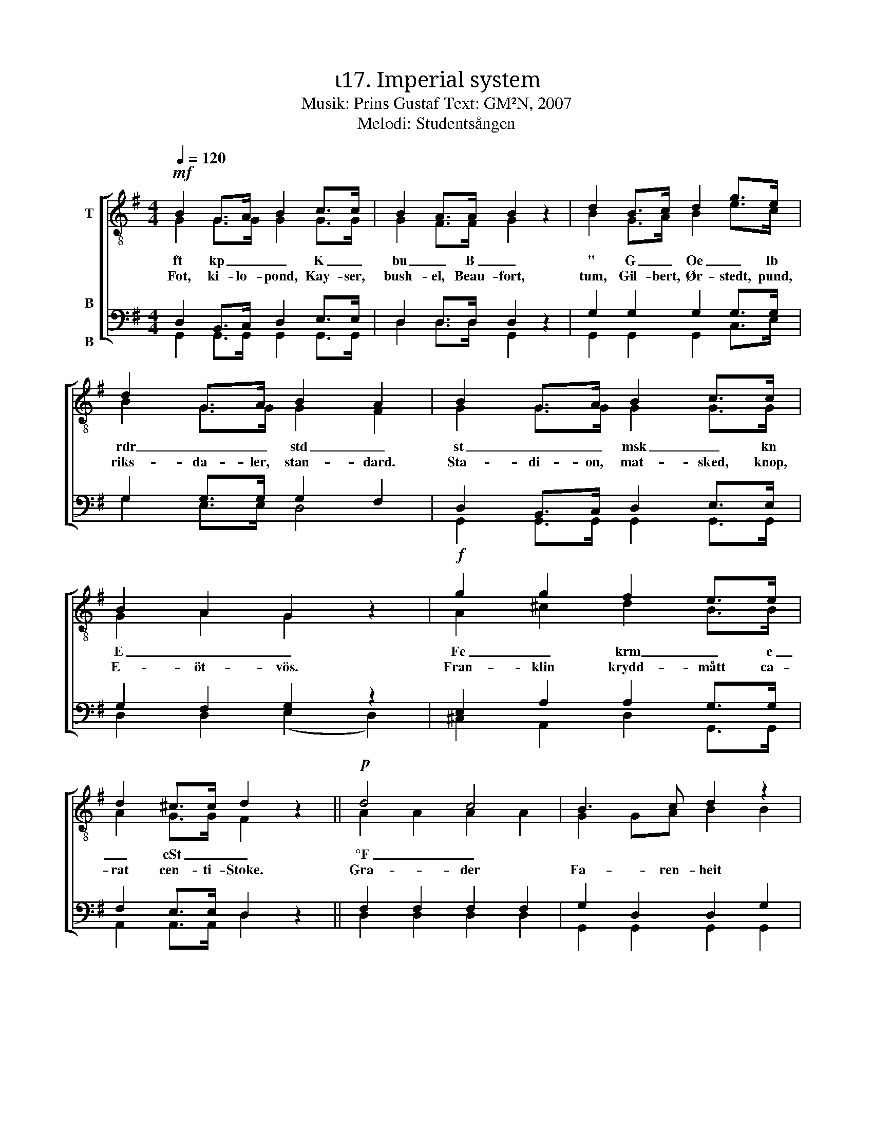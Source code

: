X:1
T:ι17. Imperial system 
T:Musik: Prins Gustaf Text: GM²N, 2007
T:Melodi: Studentsången
%%score [ ( 1 2 ) ( 3 4 ) ]
L:1/4
Q:1/4=120
M:4/4
I:linebreak $
K:G
V:1 treble-8 nm="T"
L:1/8
V:2 treble-8 
V:3 bass nm="B\n\nB"
V:4 bass 
V:1
!mf! B2 G>A B2 c>c | B2 A>A B2 z2 | d2 B>c d2 g>e | d2 G>A B2 A2 | B2 G>A B2 c>c | B2 A2 G2 z2 | %6
w: ft kp _ _ K _|bu _ B _|" G _ Oe _ lb|rdr _ _ std _|st _ _ msk _ kn|E _ _|
w: Fot, ki- lo- pond, Kay- ser,|bush- el, Beau- fort,|tum, Gil- bert, Ør- stedt, pund,|riks- da- ler, stan- dard.|Sta- di- on, mat- sked, knop,|E- öt- vös.|
!f! g2 g2 f2 e>e |$ d2 ^c>c d2 z2 ||!p! d4 c4 | B3 c d2 z2 | f4 e2 d2 | g3 B d2 z2 | d4 c4 | %13
w: Fe _ krm _ c|_ cSt _ _|°F _||pt – "|_ ' _|at _|
w: Fran- klin krydd- mått ca-|rat cen- ti- Stoke.|Gra- der|Fa- ren- heit|Punkt, streck, se-|kund, min- ut.|Tek- nisk|
 B3 c d2 z2 |"^cresc." g3 A B2 ^c2 | d2 dd _e2 ee | !courtesy!=e2 ee!f! f4 |$!ff! g3 g g2 e2 | %18
w: |hk _ nmi _|_ M Ci _ dptr _|_ cal _ _|mvp _ _ _|
w: at- mos- fär.|Häst- kraft nau- tisk|mil mach, Cu- rie, di- op-|tri, kal- o- ri.|Me- ter vatt- en-|
 d2 c2 B2 z2 |!f! e3 e d2 G>A | B4 A4 | G3!ff! g g2 z2 :| %22
w: |mvp _ _ _ _||* ha! _|
w: pe- la- re.|Me- ter vatt- en _|pe- la-|re. Hek- tar!|
V:2
 G G/>G/ G G/>G/ | G F/>F/ G x | B G/>A/ B e/>c/ | B G/>G/ G F | G G/>G/ G G/>G/ | G A G x | %6
 A ^c d B/>B/ |$ A G/>G/ F x || A A A A | G G/A/ B B | c c c c | B B B B | A A A A | G G/A/ B B | %14
 A G G G | F A/F/ _B B/G/ | !courtesy!=B B/B/ c d |$ d3/2 d/ e c | B A G x | c3/2 c/ B G/>A/ | %20
 G2 F2 | G3/2 B/ B x :| %22
V:3
 D, B,,/>C,/ D, E,/>E,/ | D, D,/>D,/ D, z | G, G, G, G,/>G,/ | G, G,/>G,/ G, F, | %4
 D, B,,/>C,/ D, E,/>E,/ | G, F, G, z | E, A, A, G,/>G,/ |$ F, E,/>E,/ D, z || F, F, F, F, | %9
 G, D, D, G, | A, A, G, F, | G, G, G, G, | F, F, F, F, | G, D, D, D, | ^C, E, E, E, | %15
 F, F,/F,/ G, G,/G,/ | ^G, G,/G,/ A,2 |$ !courtesy!=G,3/2 G,/ G, G, | G, F, G, z | %19
 G,3/2 G,/ G, G,/>G,/ | G,2 D,2 | G,3/2 G,/ G, z :| %22
V:4
 G,, G,,/>G,,/ G,, G,,/>G,,/ | D, D,/>D,/ G,, x | G,, G,, G,, C,/>E,/ | G, E,/>E,/ D,2 | %4
 G,, G,,/>G,,/ G,, G,,/>G,,/ | D, D, (E, D,) | ^C, A,, D, G,,/>G,,/ |$ A,, A,,/>A,,/ D, x || %8
 D, D, D, D, | G,, G,, G,, G,, | D, D, D, D, | G,, G,, G,, G,, | D, D, D, D, | G,, G,, G,, G,, | %14
 A,, A,, A,, A,, | D, D,/D,/ D, D,/D,/ | D, D,/D,/ (D, C,) |$ B,,3/2 B,,/ C, C, | D, ^D, E, x | %19
 C,3/2 C,/ G, E,/>E,/ | D,2 D,2 | G,3/2 G,/ G, x :| %22

